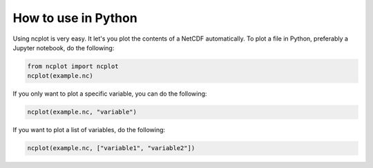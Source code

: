 How to use in Python
---------------------------

Using ncplot is very easy. It let's you plot the contents of a NetCDF automatically. To plot a file in Python, preferably a Jupyter notebook, do the following:

.. code:: ipython3

    from ncplot import ncplot
    ncplot(example.nc)

If you only want to plot a specific variable, you can do the following:

.. code:: ipython3

    ncplot(example.nc, "variable")

If you want to plot a list of variables, do the following:

.. code:: ipython3

    ncplot(example.nc, ["variable1", "variable2"])
